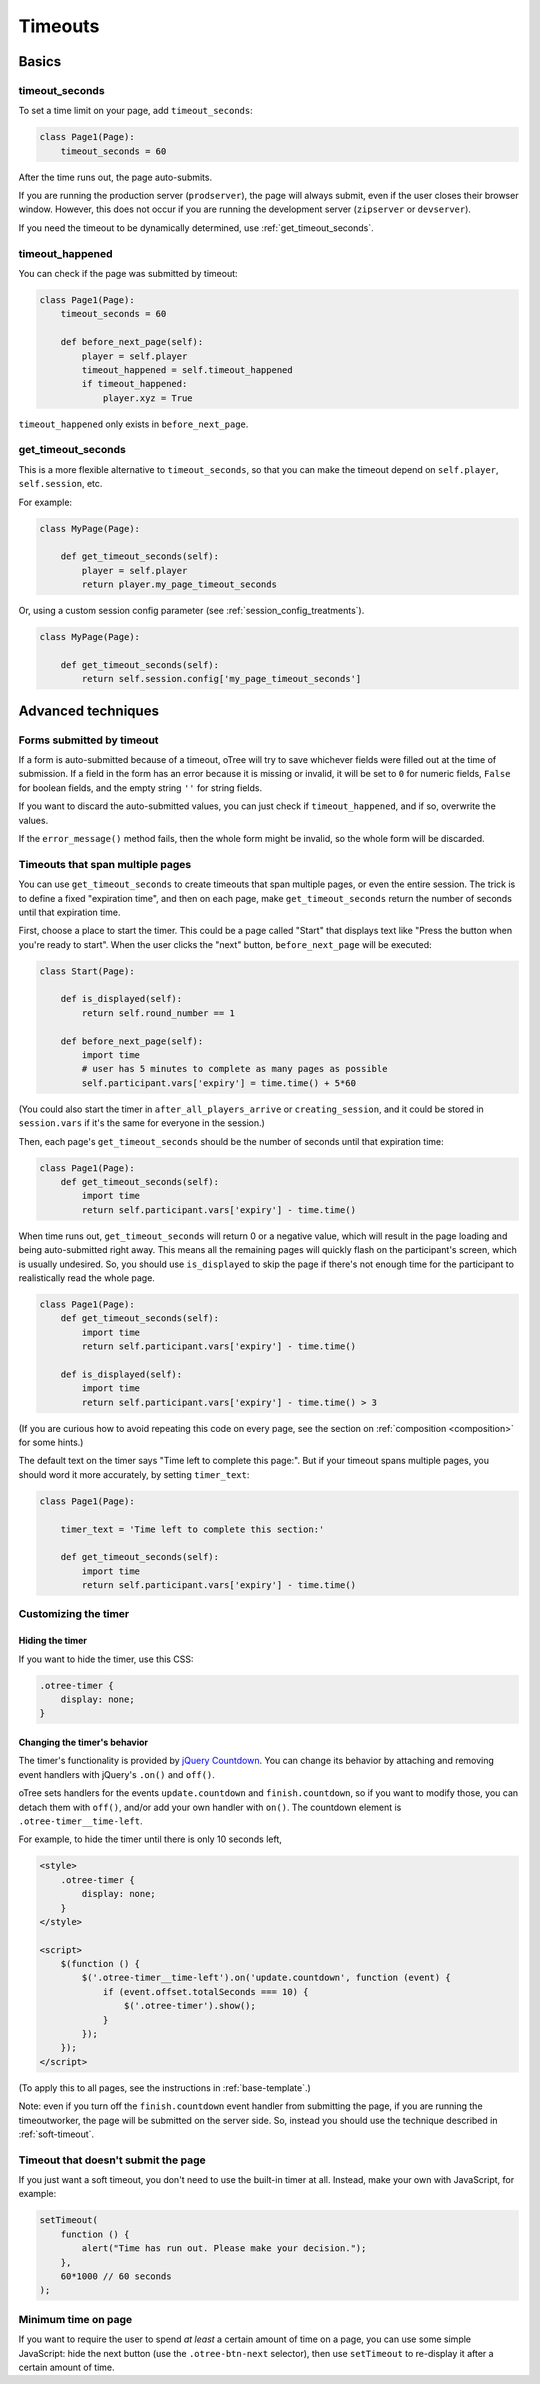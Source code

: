 .. _timeouts:

Timeouts
========

Basics
------

.. _timeout_seconds:

timeout_seconds
~~~~~~~~~~~~~~~

To set a time limit on your page, add ``timeout_seconds``:

.. code-block:: python

    class Page1(Page):
        timeout_seconds = 60

After the time runs out, the page auto-submits.

If you are running the production server (``prodserver``),
the page will always submit, even if the user closes their browser window.
However, this does not occur if you are running the development server
(``zipserver`` or ``devserver``).

If you need the timeout to be dynamically determined, use :ref:`get_timeout_seconds`.

.. _timeout_happened:

timeout_happened
~~~~~~~~~~~~~~~~

You can check if the page was submitted by timeout:

.. code-block:: python

    class Page1(Page):
        timeout_seconds = 60

        def before_next_page(self):
            player = self.player
            timeout_happened = self.timeout_happened
            if timeout_happened:
                player.xyz = True


``timeout_happened`` only exists in ``before_next_page``.

.. _get_timeout_seconds:

get_timeout_seconds
~~~~~~~~~~~~~~~~~~~

This is a more flexible alternative to ``timeout_seconds``,
so that you can make the timeout depend on ``self.player``, ``self.session``, etc.

For example:

.. code-block:: python

    class MyPage(Page):

        def get_timeout_seconds(self):
            player = self.player
            return player.my_page_timeout_seconds


Or, using a custom session config parameter (see :ref:`session_config_treatments`).

.. code-block:: python

    class MyPage(Page):

        def get_timeout_seconds(self):
            return self.session.config['my_page_timeout_seconds']


Advanced techniques
-------------------

.. _timeout_form:

Forms submitted by timeout
~~~~~~~~~~~~~~~~~~~~~~~~~~

If a form is auto-submitted because of a timeout,
oTree will try to save whichever fields were filled out at the time of submission.
If a field in the form has an error because it is missing or invalid,
it will be set to ``0`` for numeric fields, ``False`` for boolean fields, and the empty
string ``''`` for string fields.

If you want to discard the auto-submitted values, you can just
check if ``timeout_happened``, and if so, overwrite the values.

If the ``error_message()`` method fails, then the whole form might be invalid,
so the whole form will be discarded.

Timeouts that span multiple pages
~~~~~~~~~~~~~~~~~~~~~~~~~~~~~~~~~

You can use ``get_timeout_seconds`` to create timeouts that span multiple
pages, or even the entire session. The trick is to define a fixed "expiration time",
and then on each page, make ``get_timeout_seconds`` return the number of seconds
until that expiration time.

First, choose a place to start the timer. This could be a page called
"Start" that displays text like "Press the button when you're ready to start".
When the user clicks the "next" button, ``before_next_page`` will be executed:

.. code-block:: python

    class Start(Page):

        def is_displayed(self):
            return self.round_number == 1

        def before_next_page(self):
            import time
            # user has 5 minutes to complete as many pages as possible
            self.participant.vars['expiry'] = time.time() + 5*60

(You could also start the timer in ``after_all_players_arrive`` or ``creating_session``,
and it could be stored in ``session.vars`` if it's the same for everyone in the session.)

Then, each page's ``get_timeout_seconds`` should be the number of seconds
until that expiration time:

.. code-block:: python

    class Page1(Page):
        def get_timeout_seconds(self):
            import time
            return self.participant.vars['expiry'] - time.time()

When time runs out, ``get_timeout_seconds`` will return 0 or a negative value,
which will result in the page loading and being auto-submitted right away.
This means all the remaining pages will quickly flash on the participant's screen,
which is usually undesired. So, you should use
``is_displayed`` to skip the page if there's not enough time
for the participant to realistically read the whole page.

.. code-block:: python

    class Page1(Page):
        def get_timeout_seconds(self):
            import time
            return self.participant.vars['expiry'] - time.time()

        def is_displayed(self):
            import time
            return self.participant.vars['expiry'] - time.time() > 3

(If you are curious how to avoid repeating this code on every page, see the section on :ref:`composition <composition>` for some hints.)

The default text on the timer says "Time left to complete this page:".
But if your timeout spans multiple pages, you should word it more accurately,
by setting ``timer_text``:

.. code-block:: python

    class Page1(Page):

        timer_text = 'Time left to complete this section:'

        def get_timeout_seconds(self):
            import time
            return self.participant.vars['expiry'] - time.time()


Customizing the timer
~~~~~~~~~~~~~~~~~~~~~

Hiding the timer
^^^^^^^^^^^^^^^^

If you want to hide the timer,
use this CSS:

.. code-block:: css

    .otree-timer {
        display: none;
    }


Changing the timer's behavior
^^^^^^^^^^^^^^^^^^^^^^^^^^^^^

The timer's functionality is provided by
`jQuery Countdown <http://hilios.github.io/jQuery.countdown/documentation.html>`__.
You can change its behavior by attaching and removing event handlers
with jQuery's ``.on()`` and ``off()``.

oTree sets handlers for the events ``update.countdown`` and ``finish.countdown``,
so if you want to modify those, you can detach them with ``off()``,
and/or add your own handler with ``on()``.
The countdown element is ``.otree-timer__time-left``.

For example, to hide the timer until there is only 10 seconds left,

.. code-block:: html

    <style>
        .otree-timer {
            display: none;
        }
    </style>

    <script>
        $(function () {
            $('.otree-timer__time-left').on('update.countdown', function (event) {
                if (event.offset.totalSeconds === 10) {
                    $('.otree-timer').show();
                }
            });
        });
    </script>

(To apply this to all pages, see the instructions in :ref:`base-template`.)

Note: even if you turn off the ``finish.countdown`` event handler from submitting
the page, if you are running the timeoutworker, the page will be submitted on the server
side. So, instead you should use the technique described in :ref:`soft-timeout`.

.. _soft-timeout:

Timeout that doesn't submit the page
~~~~~~~~~~~~~~~~~~~~~~~~~~~~~~~~~~~~

If you just want a soft timeout, you don't need to use the built-in
timer at all. Instead, make your own with JavaScript, for example:

.. code-block:: javascript

    setTimeout(
        function () {
            alert("Time has run out. Please make your decision.");
        },
        60*1000 // 60 seconds
    );

Minimum time on page
~~~~~~~~~~~~~~~~~~~~

If you want to require the user to spend *at least* a certain amount of time
on a page, you can use some simple JavaScript: hide the next button
(use the ``.otree-btn-next`` selector),
then use ``setTimeout`` to re-display it after a certain amount of time.
